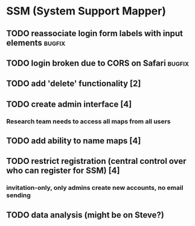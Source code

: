* SSM (System Support Mapper)
** TODO reassociate login form labels with input elements           :bugfix:
** TODO login broken due to CORS on Safari                          :bugfix:
** TODO add 'delete' functionality [2]
** TODO create admin interface [4]
*** Research team needs to access all maps from all users
** TODO add ability to name maps [4]
** TODO restrict registration (central control over who can register for SSM) [4]
*** invitation-only, only admins create new accounts, no email sending
** TODO data analysis (might be on Steve?)

